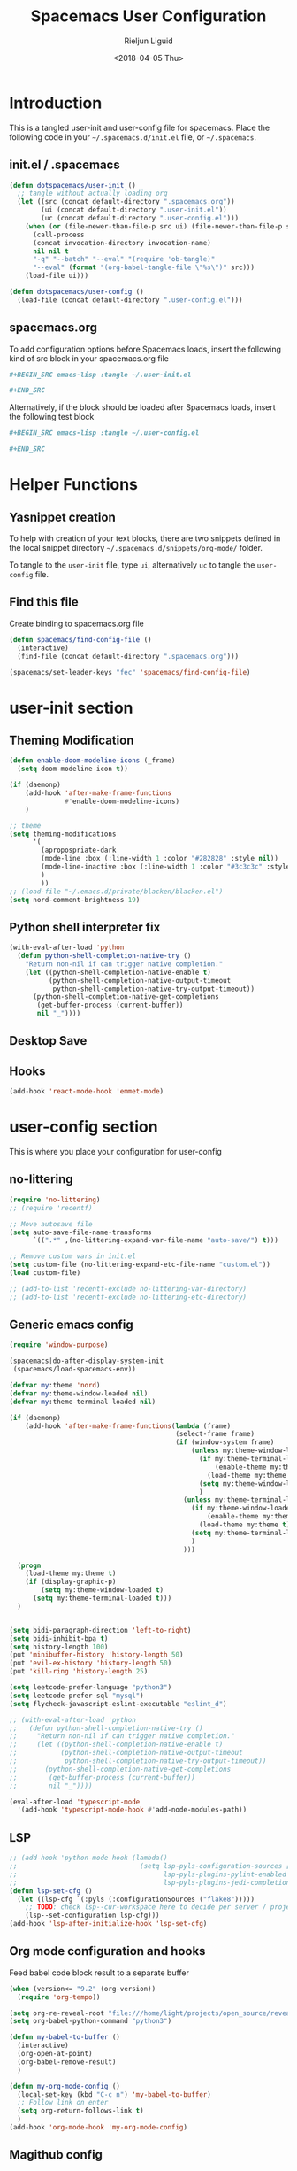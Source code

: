 #+TITLE: Spacemacs User Configuration
#+DATE: <2018-04-05 Thu>
#+AUTHOR: Rieljun Liguid
#+EMAIL: me@iamriel.com

* Introduction
  This is a tangled user-init and user-config file for spacemacs. Place the
  following code in your =~/.spacemacs.d/init.el= file, or =~/.spacemacs=.

** init.el / .spacemacs

  #+BEGIN_SRC emacs-lisp :tangle no
    (defun dotspacemacs/user-init ()
      ;; tangle without actually loading org
      (let ((src (concat default-directory ".spacemacs.org"))
            (ui (concat default-directory ".user-init.el"))
            (uc (concat default-directory ".user-config.el")))
        (when (or (file-newer-than-file-p src ui) (file-newer-than-file-p src uc))
          (call-process
          (concat invocation-directory invocation-name)
          nil nil t
          "-q" "--batch" "--eval" "(require 'ob-tangle)"
          "--eval" (format "(org-babel-tangle-file \"%s\")" src)))
        (load-file ui)))

    (defun dotspacemacs/user-config ()
      (load-file (concat default-directory ".user-config.el")))
  #+END_SRC

** spacemacs.org
  To add configuration options before Spacemacs loads, insert the following kind
  of src block in your spacemacs.org file

  #+BEGIN_SRC org :tangle no
    ,#+BEGIN_SRC emacs-lisp :tangle ~/.user-init.el

    ,#+END_SRC
  #+END_SRC

  Alternatively, if the block should be loaded after Spacemacs loads, insert the
  following test block

  #+BEGIN_SRC org :tangle no
    ,#+BEGIN_SRC emacs-lisp :tangle ~/.user-config.el

    ,#+END_SRC
  #+END_SRC

* Helper Functions

** Yasnippet creation

  To help with creation of your text blocks, there are two snippets defined in the
  local snippet directory =~/.spacemacs.d/snippets/org-mode/= folder.

  To tangle to the =user-init= file, type =ui=, alternatively =uc= to tangle the =user-config= file.

** Find this file
   Create binding to spacemacs.org file

  #+BEGIN_SRC emacs-lisp :tangle ~/.user-config.el
    (defun spacemacs/find-config-file ()
      (interactive)
      (find-file (concat default-directory ".spacemacs.org")))

    (spacemacs/set-leader-keys "fec" 'spacemacs/find-config-file)
  #+END_SRC

* user-init section
  
** Theming Modification
   #+BEGIN_SRC emacs-lisp :tangle ~/.user-init.el
     (defun enable-doom-modeline-icons (_frame)
       (setq doom-modeline-icon t))

     (if (daemonp)
         (add-hook 'after-make-frame-functions
                   #'enable-doom-modeline-icons)
         )

     ;; theme
     (setq theming-modifications
           '(
             (apropospriate-dark
             (mode-line :box (:line-width 1 :color "#282828" :style nil))
             (mode-line-inactive :box (:line-width 1 :color "#3c3c3c" :style nil))
             )
             ))
     ;; (load-file "~/.emacs.d/private/blacken/blacken.el")
     (setq nord-comment-brightness 19)
   #+END_SRC
   
** Python shell interpreter fix
   #+BEGIN_SRC emacs-lisp :tangle ~/.user-init.el
     (with-eval-after-load 'python
       (defun python-shell-completion-native-try ()
         "Return non-nil if can trigger native completion."
         (let ((python-shell-completion-native-enable t)
               (python-shell-completion-native-output-timeout
                python-shell-completion-native-try-output-timeout))
           (python-shell-completion-native-get-completions
            (get-buffer-process (current-buffer))
            nil "_"))))
   #+END_SRC
   
** Desktop Save
** Hooks
   #+BEGIN_SRC emacs-lisp :tangle ~/.user-init.el
     (add-hook 'react-mode-hook 'emmet-mode)
   #+END_SRC
* user-config section
  This is where you place your configuration for user-config

** no-littering
   #+BEGIN_SRC emacs-lisp :tangle ~/.user-config.el
     (require 'no-littering)
     ;; (require 'recentf)

     ;; Move autosave file
     (setq auto-save-file-name-transforms
           `((".*" ,(no-littering-expand-var-file-name "auto-save/") t)))

     ;; Remove custom vars in init.el
     (setq custom-file (no-littering-expand-etc-file-name "custom.el"))
     (load custom-file)

     ;; (add-to-list 'recentf-exclude no-littering-var-directory)
     ;; (add-to-list 'recentf-exclude no-littering-etc-directory)
   #+END_SRC
** Generic emacs config
   #+BEGIN_SRC emacs-lisp :tangle ~/.user-config.el
     (require 'window-purpose)

     (spacemacs|do-after-display-system-init
      (spacemacs/load-spacemacs-env))

     (defvar my:theme 'nord)
     (defvar my:theme-window-loaded nil)
     (defvar my:theme-terminal-loaded nil)

     (if (daemonp)
         (add-hook 'after-make-frame-functions(lambda (frame)
                                               (select-frame frame)
                                               (if (window-system frame)
                                                   (unless my:theme-window-loaded
                                                     (if my:theme-terminal-loaded
                                                         (enable-theme my:theme)
                                                       (load-theme my:theme t))
                                                     (setq my:theme-window-loaded t)
                                                     )
                                                 (unless my:theme-terminal-loaded
                                                   (if my:theme-window-loaded
                                                       (enable-theme my:theme)
                                                     (load-theme my:theme t))
                                                   (setq my:theme-terminal-loaded t)
                                                   )
                                                 )))

       (progn
         (load-theme my:theme t)
         (if (display-graphic-p)
             (setq my:theme-window-loaded t)
           (setq my:theme-terminal-loaded t)))
       )


     (setq bidi-paragraph-direction 'left-to-right)
     (setq bidi-inhibit-bpa t)
     (setq history-length 100)
     (put 'minibuffer-history 'history-length 50)
     (put 'evil-ex-history 'history-length 50)
     (put 'kill-ring 'history-length 25)

     (setq leetcode-prefer-language "python3")
     (setq leetcode-prefer-sql "mysql")
     (setq flycheck-javascript-eslint-executable "eslint_d")

     ;; (with-eval-after-load 'python
     ;;   (defun python-shell-completion-native-try ()
     ;;     "Return non-nil if can trigger native completion."
     ;;     (let ((python-shell-completion-native-enable t)
     ;;           (python-shell-completion-native-output-timeout
     ;;            python-shell-completion-native-try-output-timeout))
     ;;       (python-shell-completion-native-get-completions
     ;;        (get-buffer-process (current-buffer))
     ;;        nil "_"))))

     (eval-after-load 'typescript-mode
       '(add-hook 'typescript-mode-hook #'add-node-modules-path))
   #+END_SRC
   
** LSP
   #+BEGIN_SRC emacs-lisp :tangle ~/.user-config.el
     ;; (add-hook 'python-mode-hook (lambda()
     ;;                               (setq lsp-pyls-configuration-sources ["flake8"]
     ;;                                     lsp-pyls-plugins-pylint-enabled nil
     ;;                                     lsp-pyls-plugins-jedi-completion-include-params nil)))
     (defun lsp-set-cfg ()
       (let ((lsp-cfg `(:pyls (:configurationSources ("flake8")))))
         ;; TODO: check lsp--cur-workspace here to decide per server / project
         (lsp--set-configuration lsp-cfg)))
     (add-hook 'lsp-after-initialize-hook 'lsp-set-cfg)
   #+END_SRC
  
** Org mode configuration and hooks
   Feed babel code block result to a separate buffer
   
   #+BEGIN_SRC emacs-lisp :tangle ~/.user-config.el
     (when (version<= "9.2" (org-version))
       (require 'org-tempo))

     (setq org-re-reveal-root "file:///home/light/projects/open_source/reveal.js")
     (setq org-babel-python-command "python3")

     (defun my-babel-to-buffer ()
       (interactive)
       (org-open-at-point)
       (org-babel-remove-result)
       )

     (defun my-org-mode-config ()
       (local-set-key (kbd "C-c n") 'my-babel-to-buffer)
       ;; Follow link on enter
       (setq org-return-follows-link t)
       )
     (add-hook 'org-mode-hook 'my-org-mode-config)
   #+END_SRC
  
** Magithub config  
   #+BEGIN_SRC emacs-lisp :tangle ~/.user-config.el
     (with-eval-after-load 'magithub ;; magithub limit filters
       (require 'parse-time)

       (defmacro magithub--time-number-of-days-since-string (iso8601)
         `(time-to-number-of-days
           (time-since
            (parse-iso8601-time-string
       (concat ,iso8601 "+00:00")))))

       (defun issue-filter-to-days (days type)
         `(lambda (issue)
            (let ((created_at (magithub--time-number-of-days-since-string
             (alist-get 'created_at issue)))
            (updated_at (magithub--time-number-of-days-since-string
             (alist-get 'updated_at issue))))
        (or (< created_at ,days) (< updated_at ,days)))))

       (defun magithub-filter-maybe (&optional limit)
         "Add filters to magithub only if number of issues is greter than LIMIT."
         (let ((max-issues (length (ignore-errors (magithub-issues))))
         (max-pull-requests (length (ignore-errors (magithub-pull-requests))))
         (limit (or limit 10)))
           (when (> max-issues limit)
       (add-to-list (make-local-variable 'magithub-issue-issue-filter-functions)
              (issue-filter-to-days limit "issues")))
           (when (> max-pull-requests limit)
       (add-to-list (make-local-variable 'magithub-issue-pull-request-filter-functions)
              (issue-filter-to-days limit "pull-requests")))))

       (add-to-list 'magit-status-mode-hook #'magithub-filter-maybe))
   #+END_SRC
** Org agenda configuration
*** Agenda files and templates
    #+BEGIN_SRC emacs-lisp :tangle ~/.user-config.el
      (setq org-agenda-files '("~/Org Files/agenda/"))

      ;; Todo list with schedule and deadline
      ;; http://pragmaticemacs.com/emacs/org-mode-basics-vii-a-todo-list-with-schedules-and-deadlines/
      (setq org-capture-templates
            '(("t" "todo" entry (file+headline
                                 "~/Org Files/agenda/gtd.org"
                                 "Tasks")
               "* TODO [#C] %?\nSCHEDULED: %(org-insert-time-stamp (org-read-date nil t \"+0d\"))\n")))

      (setq org-outline-path-complete-in-steps nil)
      (setq org-refile-targets '((org-agenda-files :maxlevel . 3)))
    #+END_SRC
   
*** Setting up TODO workflow
    #+BEGIN_SRC emacs-lisp :tangle ~/.user-config.el
      (setq org-todo-keywords
            '((sequence "TODO(t)" "IN PROGRESS(i)" "WAIT(w@/!)" "|" "DONE(d!)" "CANCELLED(c@/!)")
              (sequence "CRASH(c)" "BUG(b)" "REQUEST(r)" "TEST(e)" "|" "FIXED(f)")))
 
      (setq org-todo-keyword-faces
            '(("WAIT" . "white")
              ("CRASH" . "red")
              ("BUG" . "red")
              ("SUBTREE" . "grey")
              ("TEST" . "turquoise1")
              ))
    #+END_SRC

*** Add custom commands
    #+BEGIN_SRC emacs-lisp :tangle ~/.user-config.el
      (setq org-agenda-custom-commands
            '(
              ("p" . "Screening tasks (no effect, need to be fixed)")
              ("pa" "Urgent" tags "+PRIORITY=\"A\"")
              ("pb" "High" tags "+PRIORITY=\"B\"")
              ("pc" "Medium" tags "+PRIORITY=\"C\"")
              ("pd" "Normal" tags "+PRIORITY=\"D\"")
              ("pe" "Low" tags "+PRIORITY=\"E\"")
              ))
    #+END_SRC

*** Faces configuration
    #+BEGIN_SRC emacs-lisp :tangle ~/.user-config.el
      (setq org-priority-faces
            '((?A . (:foreground "red1" :weight 'bold))
              (?B . (:foreground "VioletRed1"))
              (?C . (:foreground "DeepSkyBlue3"))
              (?D . (:foreground "DeepSkyBlue4"))
              (?E . (:foreground "gray40"))))

      (custom-set-faces
       '(org-agenda-done ((t (:foreground "#86dc2f" :height 1.0)))))

      (custom-set-faces
       '(org-scheduled-today ((t (:foreground "DodgerBlue2" :height 1.0)))))
    #+END_SRC
   
*** Extra Options
    
    #+BEGIN_SRC emacs-lisp :tangle ~/.user-config.el
      (setq org-agenda-remove-tags t)
      ;; Tag completion through out all agenda files
      (setq org-complete-tags-always-offer-all-agenda-tags t)

      ;;open agenda in current window
      (setq org-agenda-window-setup (quote current-window))

      ;;warn me of any deadlines in next 7 days
      (setq org-deadline-warning-days 7)

      ;;show me tasks scheduled or due in next fortnight
      (setq org-agenda-span (quote fortnight))

      ;;don't show tasks as scheduled if they are already shown as a deadline
      (setq org-agenda-skip-scheduled-if-deadline-is-shown t)

      ;;don't give a warning colour to tasks with impending deadlines
      ;;if they are scheduled to be done
      (setq org-agenda-skip-deadline-prewarning-if-scheduled (quote pre-scheduled))

      ;;don't show tasks that are scheduled or have deadlines in the
      ;;normal todo list
      (setq org-agenda-todo-ignore-deadlines (quote all))
      (setq org-agenda-todo-ignore-scheduled (quote all))

      ;;sort tasks in order of when they are due and then by priority
      (setq org-agenda-sorting-strategy
        (quote
        ((agenda deadline-up priority-down)
          (todo priority-down category-keep)
          (tags priority-down category-keep)
          (search category-keep))))

      (setq org-highest-priority ?A)
      (setq org-lowest-priority ?E)
      (setq org-default-priority ?C)

      (setq org-agenda-prefix-format '((agenda  . "%-10:T% s%?-2t") ; (agenda . " %s %-12t ")
                                       (timeline . "%-9:T%?-2t% s")
                                       (todo . "%i%-8:T")
                                       (tags . "%i%-8:T")
                                       (search . "%i%-8:T")))
    #+END_SRC

** atomic-chrome
    #+BEGIN_SRC emacs-lisp :tangle ~/.user-config.el
      (setq atomic-chrome-buffer-open-style 'frame)
   #+END_SRC

** Web mode configuration and hooks
   
   Enable web-mode for the following files and add default offset

   #+BEGIN_SRC emacs-lisp :tangle ~/.user-config.el
     (add-to-list 'auto-mode-alist '("\\.blade\\." . web-mode))
     ;; (add-to-list 'auto-mode-alist '("\\.vue\\'" . web-mode))

     (setq web-mode-engines-alist
           '(("blade"  . "\\.blade\\."))
     )

     (setq
     css-indent-offset 2
     web-mode-script-padding 0
     web-mode-style-padding 0
     web-mode-markup-indent-offset 2
     web-mode-css-indent-offset 2
     web-mode-code-indent-offset 2
     web-mode-attr-indent-offset 2)
   #+END_SRC
   
   Fix web-mode expand region
   
   #+BEGIN_SRC emacs-lisp :tangle ~/.user-config.el
     (defun er/fix-web-mode-expansions ()
       (make-variable-buffer-local 'er/try-expand-list)
       (setq er/try-expand-list (append
                                 er/try-expand-list
                                 '(web-mode-mark-and-expand)
                                 )))
     (add-hook 'web-mode-hook 'er/fix-web-mode-expansions)
   #+END_SRC
   
   Django-specific settings for web-mode
   
   #+BEGIN_SRC emacs-lisp :tangle ~/.user-config.el
     (defun web/django ()
       (if (projectile-project-p)
           (when (file-exists-p (concat (projectile-project-root) "manage.py"))
             (web-mode-set-engine "django")
             (setq web-mode-code-indent-offset 2
                   web-mode-markup-indent-offset 2)
             )
         )
       )
     (add-hook 'web-mode-hook 'web/django)
   #+END_SRC

** Generic Hooks
   
   Make underscore part of the word
   #+BEGIN_SRC emacs-lisp :tangle ~/.user-config.el
     (add-hook 'python-mode-hook
               (lambda () (modify-syntax-entry ?_ "w")))
     (add-hook 'jinja2-mode-hook
               (lambda () (modify-syntax-entry ?_ "w")))
     (add-hook 'yaml-mode-hook
               (lambda () (modify-syntax-entry ?_ "w")))
     (add-hook 'web-mode-hook
               (lambda () (modify-syntax-entry ?_ "w")))
     (add-hook 'rjsx-mode-hook
               (lambda () (modify-syntax-entry ?_ "w")))
     (add-hook 'web-mode-hook
               (lambda () (modify-syntax-entry ?_ "w")))
     (add-hook 'js2-mode-hook
               (lambda () (modify-syntax-entry ?_ "w")))

   #+END_SRC
   
   Make default offset for js2-mode and disable errors and warnings
   #+BEGIN_SRC emacs-lisp :tangle ~/.user-config.el
     (add-hook 'js2-mode-hook (lambda ()
                                (setq js2-basic-offset 2)
                                (setq js2-indent-level 2)
                                (setq js2-mode-show-parse-errors nil)
                                (setq js2-mode-show-strict-warnings nil)
                                ))

     (add-hook 'editorconfig-custom-hooks
               (lambda (hash)
                 (setq web-mode-script-padding 0)
                 (setq web-mode-style-padding 0)
                 ))

     (add-hook 'json-mode-hook
               (lambda ()
                 (make-local-variable 'js-indent-level)
                 (setq js-indent-level 2)))
   #+END_SRC

*** Rjsx mode
    
    Enable flycheck and emmet-mode in rjsx-mode
    #+BEGIN_SRC emacs-lisp :tangle ~/.user-config.el
      (add-hook 'rjsx-mode-hook
                (lambda ()
                  (flycheck-mode 1)
                  (emmet-mode 1)
                  ))
    #+END_SRC

*** Python mode hook
    #+begin_src emacs-lisp :tangle ~/.user-config.el
      (add-hook 'python-mode-hook (lambda ()
                                    (setq flycheck-checker 'python-flake8)))
    #+end_src

** Variable settings and overrides
   #+BEGIN_SRC emacs-lisp :tangle ~/.user-config.el
     (setq epg-gpg-program "/usr/bin/gpg")
     ;; (setq epa-file-cache-passphrase-for-symmetric-encryption t)

     ;; Set default column view headings: Task Total-Time Time-Stamp
     (setq org-columns-default-format "%50ITEM(Task) %10CLOCKSUM %16TIMESTAMP_IA")

     ;; always follow the symlink (and edit the "actual" file directly)
     (setq vc-follow-symlinks t)

     (setq projectile-enable-caching t)

     (setq go-format-before-save t)
     ;; (cancel-timer recentf-auto-save-timer)

     (setq neo-theme 'icons)

     (add-to-list 'auto-mode-alist '("\\.gql\\." . graphql-mode))
   #+END_SRC
   
** Key bindings
   
   Evil key overrides
   #+BEGIN_SRC emacs-lisp :tangle ~/.user-config.el
     ;; Remap expanding of snippet
     (evil-define-key 'insert global-map (kbd "C-y") 'yas-expand)

     (spacemacs/set-leader-keys "mt" 'text-mode)
     (spacemacs/set-leader-keys "mw" 'web-mode)
     (spacemacs/set-leader-keys "fp" 'prettier-js)

     (spacemacs/set-leader-keys-for-major-mode 'python-mode "bb" 'blacken-buffer)
     (spacemacs/set-leader-keys-for-major-mode 'python-mode "ji" 'helm-imenu)

     (evil-leader/set-key
       "q q" 'spacemacs/frame-killer)
   #+END_SRC
** Restclient
   #+BEGIN_SRC emacs-lisp :tangle ~/.user-config.el
     (defvar my-restclient-token nil)
     (defun my-restclient-hook ()
       "Update token from a request."
       (save-excursion
         (save-match-data
           ;; update regexp to extract required data
           (when (re-search-forward "\"token\":\"\\(.*?\\)\"" nil t)
             (setq my-restclient-token (match-string 1))))))

     (add-hook 'restclient-response-received-hook #'my-restclient-hook)
   #+END_SRC
** Slack config
   #+BEGIN_SRC emacs-lisp :tangle ~/.user-config.el
     ;; native json
     (defun my-slack-parse()
       (json-parse-buffer :object-type 'plist
                          :array-type 'list
                          :null-object nil
                          :false-object :json-false))

     (defun my-slack-request-parse-payload (payload)
       (condition-case err-var
           (json-parse-string payload
                              :object-type 'plist
                              :array-type 'list
                              :null-object nil
                              :false-object :json-false)
         (error (message "[Slack] Error on parse JSON: %S, ERR: %S"
                         payload
                         err-var)
                nil)))

     (when (fboundp 'json-parse-string)
       (with-eval-after-load "slack-request"
         (fset 'slack-parse 'my-slack-parse)
         (fset 'slack-request-parse-payload 'my-slack-request-parse-payload)))


     (slack-register-team
      :name "Asma Consulting"
      :default t
      :token (auth-source-pick-first-password
              :host "asmaconsulting.slack.com"
              :user "me@iamriel.com")
      :subscribed-channels '((general, slackbot))
      )

     (slack-register-team
      :name "Kizen"
      :default t
      :token (auth-source-pick-first-password
              :host "kizendev.slack.com"
              :user "riel@kizen.com")
      :subscribed-channels '((general, slackbot))
      )

     (slack-register-team
      :name "Graphene"
      :default t
      :token (auth-source-pick-first-password
              :host "graphenetools.slack.com"
              :user "me@iamriel.com")
      :subscribed-channels '((general, django, random))
      )


     (slack-register-team
      :name "Infosoft"
      :default t
      :token (auth-source-pick-first-password
              :host "infosoftstudio.slack.com"
              :user "me@iamriel.com")
      :subscribed-channels '((general))
      )


     (slack-register-team
      :name "Datacue"
      :default t
      :token (auth-source-pick-first-password
              :host "datacueco.slack.com"
              :user "me@iamriel.com")
      :subscribed-channels '((general))
      )


     (slack-register-team
      :name "Marketlight"
      :default t
      :token (auth-source-pick-first-password
              :host "marketlight.slack.com"
              :user "me@iamriel.com")
      :subscribed-channels '((codefolio))
      )


     (slack-register-team
      :name "Luspad 10"
      :default t
      :token (auth-source-pick-first-password
              :host "luspad10.slack.com"
              :user "me@iamriel.com")
      :subscribed-channels '((general))
      )
   #+END_SRC

